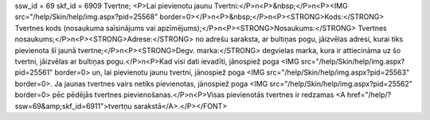 ssw_id = 69skf_id = 6909Tvertne;<P>Lai pievienotu jaunu Tvertni:</P>\n<P>&nbsp;</P>\n<P><IMG src="/help/Skin/help/img.aspx?pid=25568" border=0></P>\n<P>&nbsp;</P>\n<P><STRONG>Kods:</STRONG> Tvertnes kods (nosaukuma saīsinājums vai apzīmējums);</P>\n<P><STRONG>Nosaukums:</STRONG> Tvertnes nosaukums;</P>\n<P><STRONG>Adrese:</STRONG> no adrešu saraksta, ar bultiņas pogu, jāizvēlas adresi, kurai tiks pievienota šī jaunā tvertne;</P>\n<P><STRONG>Degv. marka:</STRONG> degvielas marka, kura ir attiecināma uz šo tvertni, jāizvēlas ar bultiņas pogu.</P>\n<P>Kad visi dati ievadīti, jānospiež poga <IMG src="/help/Skin/help/img.aspx?pid=25561" border=0> un, lai pievienotu jaunu tvertni, jānospiež poga <IMG src="/help/Skin/help/img.aspx?pid=25563" border=0>. Ja jaunas tvertnes vairs netiks pievienotas, jānospiež poga <IMG src="/help/Skin/help/img.aspx?pid=25562" border=0> pēc pēdējās tvertnes pievienošanas.</P>\n<P>Visas pievienotās tvertnes ir redzamas <A href="/help/?ssw=69&amp;skf_id=6911">tvertņu sarakstā</A>.</P></FONT>